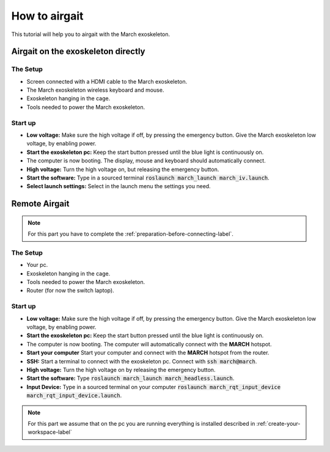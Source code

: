 .. _how-to-airgait-label:

How to airgait
==============
.. inclusion-introduction-start

This tutorial will help you to airgait with the March exoskeleton.

.. inclusion-introduction-end

Airgait on the exoskeleton directly
^^^^^^^^^^^^^^^^^^^^^^^^^^^^^^^^^^^

The Setup
---------
- Screen connected with a HDMI cable to the March exoskeleton.
- The March exoskeleton wireless keyboard and mouse.
- Exoskeleton hanging in the cage.
- Tools needed to power the March exoskeleton.


Start up
---------
- **Low voltage:** Make sure the high voltage if off, by pressing the emergency button.
  Give the March exoskeleton low voltage, by enabling power.
- **Start the exoskeleton pc:** Keep the start button pressed until the blue light is continuously on.
- The computer is now booting. The display, mouse and keyboard should automatically connect.
- **High voltage:** Turn the high voltage on, but releasing the emergency button.
- **Start the software:** Type in a sourced terminal :code:`roslaunch march_launch march_iv.launch`.
- **Select launch settings:** Select in the launch menu the settings you need.


Remote Airgait
^^^^^^^^^^^^^^

.. note:: For this part you have to complete the :ref:`preparation-before-connecting-label`.


The Setup
---------
- Your pc.
- Exoskeleton hanging in the cage.
- Tools needed to power the March exoskeleton.
- Router (for now the switch laptop).


Start up
---------
- **Low voltage:** Make sure the high voltage if off, by pressing the emergency button.
  Give the March exoskeleton low voltage, by enabling power.
- **Start the exoskeleton pc:** Keep the start button pressed until the blue light is continuously on.
- The computer is now booting. The computer will automatically connect with the **MARCH** hotspot.
- **Start your computer** Start your computer and connect with the **MARCH** hotspot from the router.
- **SSH:** Start a terminal to connect with the exoskeleton pc. Connect with :code:`ssh march@march`.
- **High voltage:** Turn the high voltage on by releasing the emergency button.
- **Start the software:** Type :code:`roslaunch march_launch march_headless.launch`.
- **Input Device:** Type in a sourced terminal on your computer :code:`roslaunch march_rqt_input_device march_rqt_input_device.launch`.


.. note:: For this part we assume that on the pc you are running everything is installed described in  :ref:`create-your-workspace-label`
